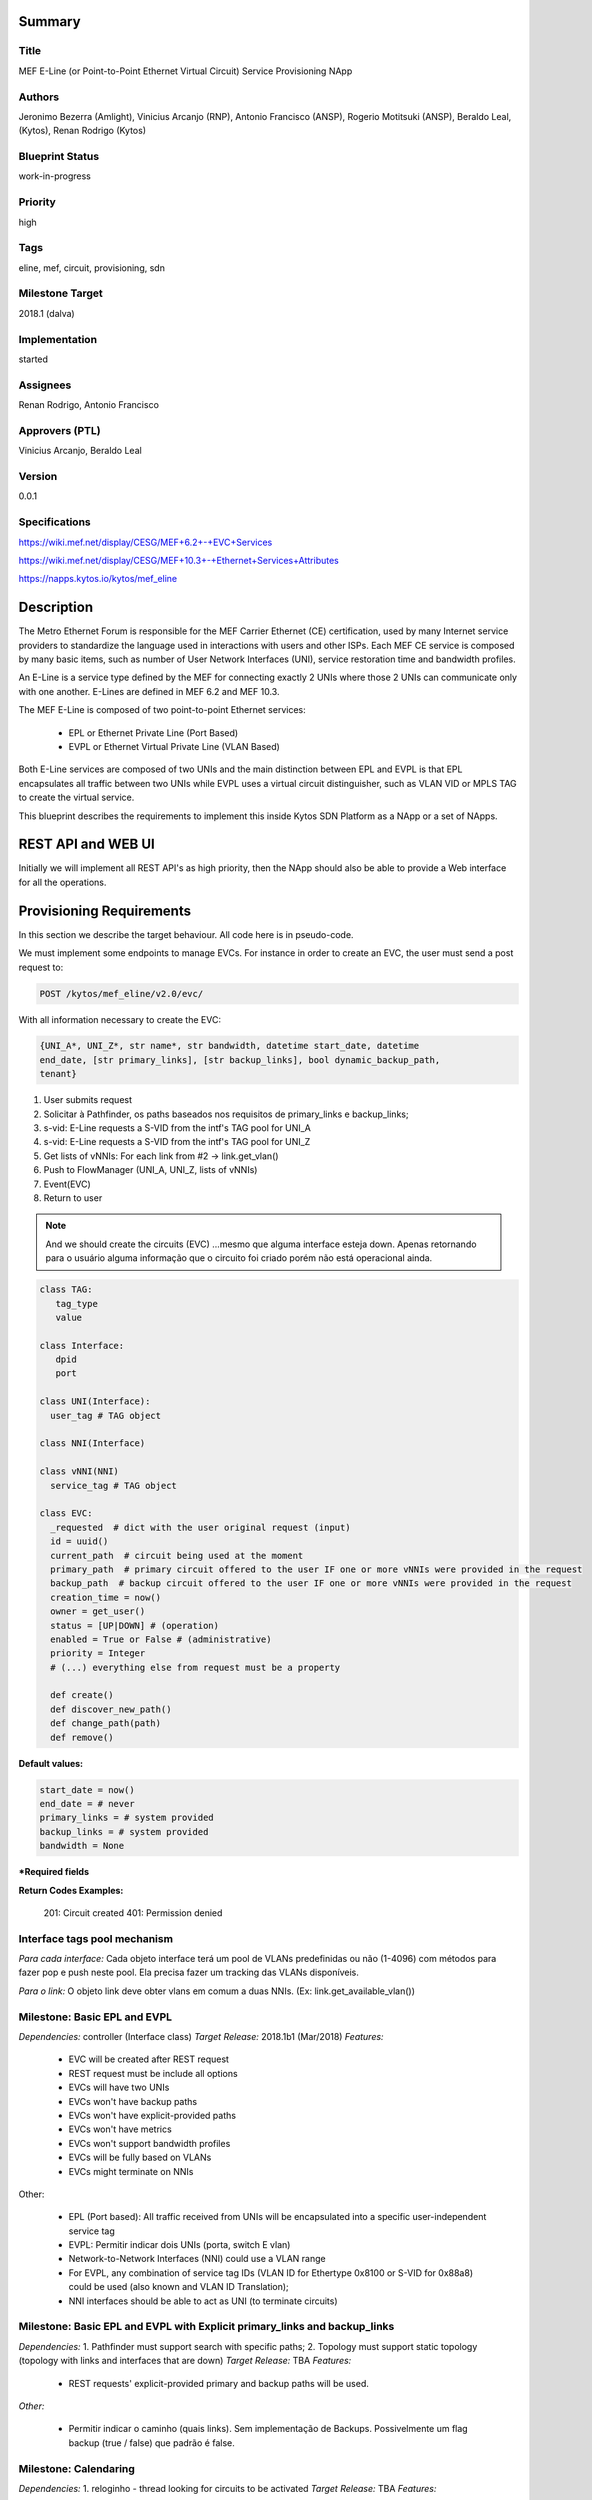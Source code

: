 ﻿Summary
=======

Title
-----
MEF E-Line (or Point-to-Point Ethernet Virtual Circuit) Service Provisioning NApp

Authors
-------
Jeronimo Bezerra (Amlight), Vinicius Arcanjo (RNP), Antonio Francisco (ANSP),
Rogerio Motitsuki (ANSP), Beraldo Leal, (Kytos), Renan Rodrigo (Kytos)

Blueprint Status
----------------
work-in-progress

Priority
--------
high

Tags
----
eline, mef, circuit, provisioning, sdn

Milestone Target
----------------
2018.1 (dalva)

Implementation
--------------
started

Assignees
---------
Renan Rodrigo, Antonio Francisco

Approvers (PTL)
---------------
Vinicius Arcanjo, Beraldo Leal

Version
-------
0.0.1

Specifications
--------------
https://wiki.mef.net/display/CESG/MEF+6.2+-+EVC+Services

https://wiki.mef.net/display/CESG/MEF+10.3+-+Ethernet+Services+Attributes

https://napps.kytos.io/kytos/mef_eline

Description
===========
The Metro Ethernet Forum is responsible for the MEF Carrier Ethernet (CE)
certification, used by many Internet service providers to standardize the
language used in interactions with users and other ISPs. Each MEF CE service is
composed by many basic items, such as number of User Network Interfaces (UNI),
service restoration time and bandwidth profiles.
 
An E-Line is a service type defined by the MEF for connecting exactly 2 UNIs
where those 2 UNIs can communicate only with one another. E-Lines are defined
in MEF 6.2 and MEF 10.3.

The MEF E-Line is composed of two point-to-point Ethernet services:
 
  * EPL or Ethernet Private Line (Port Based)
  * EVPL or Ethernet Virtual Private Line (VLAN Based)
 
Both E-Line services are composed of two UNIs and the main distinction between
EPL and EVPL is that EPL encapsulates all traffic between two UNIs while EVPL
uses a virtual circuit distinguisher, such as VLAN VID or MPLS TAG to create
the virtual service.

This blueprint describes the requirements to implement this inside Kytos SDN
Platform as a NApp or a set of NApps.

REST API and WEB UI
===================
Initially we will implement all REST API's as high priority, then the NApp
should also be able to provide a Web interface for all the operations.

Provisioning Requirements
=========================

In this section we describe the target behaviour. All code here is in
pseudo-code.

We must implement some endpoints to manage EVCs. For instance in order to
create an EVC, the user must send a post request to:

.. code:: bash

  POST /kytos/mef_eline/v2.0/evc/

With all information necessary to create the EVC:

.. code:: bash

  {UNI_A*, UNI_Z*, str name*, str bandwidth, datetime start_date, datetime
  end_date, [str primary_links], [str backup_links], bool dynamic_backup_path,
  tenant} 

1. User submits request
2. Solicitar à Pathfinder, os paths baseados nos requisitos de primary_links e backup_links; 
3. s-vid: E-Line requests a S-VID from the intf's TAG pool for UNI_A
4. s-vid: E-Line requests a S-VID from the intf's TAG pool for UNI_Z
5. Get lists of vNNIs: For each link from #2 -> link.get_vlan()
6. Push to FlowManager (UNI_A, UNI_Z, lists of vNNIs)
7. Event(EVC)
8. Return to user

.. note::

  And we should create the circuits (EVC) ...mesmo que alguma interface esteja
  down. Apenas retornando para o usuário alguma informação que o circuito foi
  criado porém não está operacional ainda.

.. code:: python
 
  class TAG:
     tag_type
     value
  
  class Interface:
     dpid
     port
  
  class UNI(Interface):
    user_tag # TAG object
  
  class NNI(Interface)
  
  class vNNI(NNI)
    service_tag # TAG object

  class EVC:
    _requested  # dict with the user original request (input)
    id = uuid() 
    current_path  # circuit being used at the moment
    primary_path  # primary circuit offered to the user IF one or more vNNIs were provided in the request
    backup_path  # backup circuit offered to the user IF one or more vNNIs were provided in the request
    creation_time = now()
    owner = get_user()
    status = [UP|DOWN] # (operation)
    enabled = True or False # (administrative)
    priority = Integer
    # (...) everything else from request must be a property

    def create()
    def discover_new_path()
    def change_path(path)
    def remove()
                

**Default values:**

.. code:: python

  start_date = now()
  end_date = # never
  primary_links = # system provided
  backup_links = # system provided
  bandwidth = None

**\*Required fields**

**Return Codes Examples:**

        201: Circuit created
        401: Permission denied

Interface tags pool mechanism
-----------------------------

*Para cada interface:*
Cada objeto interface terá um pool de VLANs predefinidas ou não (1-4096) com
métodos para fazer pop e push neste pool. Ela precisa fazer um tracking das
VLANs disponíveis.

*Para o link:*
O objeto link deve obter  vlans em comum a duas NNIs. (Ex:
link.get_available_vlan())

Milestone: Basic EPL and EVPL
-----------------------------

*Dependencies:* controller (Interface class)
*Target Release:* 2018.1b1 (Mar/2018)
*Features:*

  * EVC will be created after REST request
  * REST request must be include all options
  * EVCs will have two UNIs
  * EVCs won't have backup paths
  * EVCs won't have explicit-provided paths
  * EVCs won't have metrics
  * EVCs won't support bandwidth profiles
  * EVCs will be fully based on VLANs
  * EVCs might terminate on NNIs


Other:

  * EPL (Port based): All traffic received from UNIs will be encapsulated into
    a specific user-independent service tag
  * EVPL: Permitir indicar dois UNIs (porta, switch E vlan) 
  * Network-to-Network Interfaces (NNI) could use a VLAN range
  * For EVPL, any combination of service tag IDs (VLAN ID for Ethertype 0x8100
    or S-VID for 0x88a8) could be used (also known and VLAN ID Translation);
  * NNI interfaces should be able to act as UNI (to terminate circuits)

Milestone: Basic EPL and EVPL with Explicit primary_links and backup_links
--------------------------------------------------------------------------

*Dependencies:* 1. Pathfinder must support search with specific paths; 2.
Topology must support static topology (topology with links and interfaces that
are down)
*Target Release:* TBA
*Features:*

  * REST requests' explicit-provided primary and backup paths will be used.

*Other:*

  * Permitir indicar o caminho (quais links). Sem implementação de Backups.
    Possivelmente um flag backup (true / false) que padrão é false.
  
Milestone:  Calendaring
-----------------------
*Dependencies:* 1. reloginho - thread looking for circuits to be activated
*Target Release:* TBA
*Features:*

  * EVC will support scheduling for activation and removal

*Other:*

  * Permitir o agendamento com a definição de horário e dia de ativação e
    horário e dia de desativação (sendo ambos opcionais).

Milestone: Link Protection
--------------------------

Backup de NNIs (links)
* Como será o auto-compute (Caso o usuário não defina o backup) ?
* For path definition, user might require a set of links for the primary path;
* For path definition, user might require a set of links for the backup path


Backup de UNIs
* Users might have redundant UNIs in different networking devices working in an active/backup approach;


Milestone: Circuit Requirements
-------------------------------


* For path definition, user might require specific link metrics (any path, limited by # of hops, using specific metrics (cost, average utilization, available bandwidth, one-way delay, loss seen, custom/affinity, etc.).
* Users might request specific bandwidth profiles (bandwidth profiles have higher priority over metrics specified during the path definition and bandwidth profiles might have a queue associated with the circuit)
Future
* Network-to-Network Interfaces (NNI) when using VLAN should be transparent to the user
* Network-to-Network Interfaces (NNI) could use random MPLS label range
* Network-to-Network Interfaces (NNI) could use predefined MPLS label range
* Network-to-Network Interfaces (NNI) when using MPLS should be transparent to the user
* Calendaring: Evento repetido. f.y.: from every night at 2am to 5am
* EVPL with tag rewrite
* C-VID range ?
* (High Resilience Requirements) Cluster/Failover/HA/HP
* (Security Requirements) Per-user and per-item ACLs
* (Security Requirements) Autorizacao integrada com framework de autorizacao externo do kytos
* Persistency
* (Reports) Link, Port and Circuit Utilization for customizable intervals back to 10 years
* (Reports) Number of flow entries per device (w/ triggers)
* (Reports) Number of OF messages exchanged (w/ triggers)

Glossary
========
  * Backup Path – A Path used when the Primary Path is unavailable.
  * Carrier Ethernet – ISP that offers transport services using the Ethernet
    protocol.
  * Circuit – See EVC.
  * CE router – See Customer Edge.
  * Customer Edge – Customer Network’s network device connected to an ISP.
  * Customer VLAN ID – VLAN ID part of a frame originated at and with meaning
    only to a Customer Network.
  * C-VID – See Customer VLAN ID.
  * Datapath – Network device responsible for forwarding frames in a switched
    network.
  * Datapath ID – Exclusive identifier of a Datapath.
  * ENNI - Demarcation point between two Carrier Ethernet Networks part of a
    multi-domain EVC.
  * EPL – Ethernet Private Line. A service that transports all data between two
    UNIs, completely unaware of its content.
  * Ethernet – IEEE 802.3 protocol used to connect local network devices and
    uses MAC addresses to uniquely identify its members.
  * EVC – Ethernet Virtual Connection – A service container connecting two or
    more subscriber sites’ UNIs. EVCs could be Point-to-Point (E-Line),
    Multipoint-to-Multipoint (E-LAN) and Rooted Multipoint (E-Tree). EVC is
    defined in MEF 10.2 technical specification.
  * EVPL – Ethernet Virtual Private Line. A service that transports data
    between two UNIs based on logical identifiers, such as VLAN IDs.
  * Interface – See Network Interface.
  * ISP - Internet Service Provider.
  * L2VPN – Layer 2 Virtual Private Network, similar to EVC.
  * Linear Circuit – An EVC without any redundancy where all components are
    single points of failure. 
  * Link – A physical or virtual connection between two network devices. A Link
    might be a EVC over another Carrier Ethernet network or an optical fiber
    operating at 100Gbps.
  * MEF – Metro Ethernet Forum.
  * MPLS label – Equivalent to VLAN’s identifier, a MPLS label is responsible
    to identify a specific forwarding action in a router or in a domain.
  * Multi-domain EVC – An EVC that is composed by multiple and independent
    Carrier Ethernet networks interconnected via one or more ENNIs.
  * Network Interface – A physical component in a network device that is used
    to connect to external devices. Network Interfaces are usually available
    via standard connections, such as UTP, SFP, XFP, CFP2 and serial ports. In
    an OpenFlow device, each network interface has its own OpenFlow port
    number.
  * NNI - Demarcation point between two network devices part of the same
    Carrier Ethernet network.
  * Node – See Datapath.
  * Path – A set of Links that connects two network devices.
  * Port – See Interface.
  * Primary Path – A path that is always used when available.
  * Protected Circuit – An EVC that has no single points of failure, being very
    resilient.
  * PE router – See Provider Edge.
  * Provider Edge – ISP’s network device connected to a Customer Network.
  * QinQ – Protocol used to encapsulate Ethernet frames with more than one VLAN
    ID. Also known as double encapsulation or VMAN.
  * Service VLAN ID – A VLAN identifier used to encapsulate and transport
    C-VIDs over the Carrier Ethernet network. S-VID adds an extra VLAN ID to
    user’s frame using QinQ or it pushes a MPLS label to it.
  * S-VID – See Service VLAN ID.
  * Trunk – Link where both sites of the connection belong to the same Carrier
    Ethernet network.
  * UNI – Demarcation point between a Carrier Ethernet provider and a customer
    network.
  * UNI-C – Customer side of the demarcation point between a Carrier Ethernet
    provider and a Customer Network.
  * UNI-N – Provider/Network side of the demarcation point between a Carrier
    Ethernet provider and a Customer Network, part of a carrier network’s
    network device.
  * VLAN – Extension of the Ethernet protocol to support logical separation in
    a data link layer.
  * VLAN ID – A 12 bits field number used to identify a VLAN.
